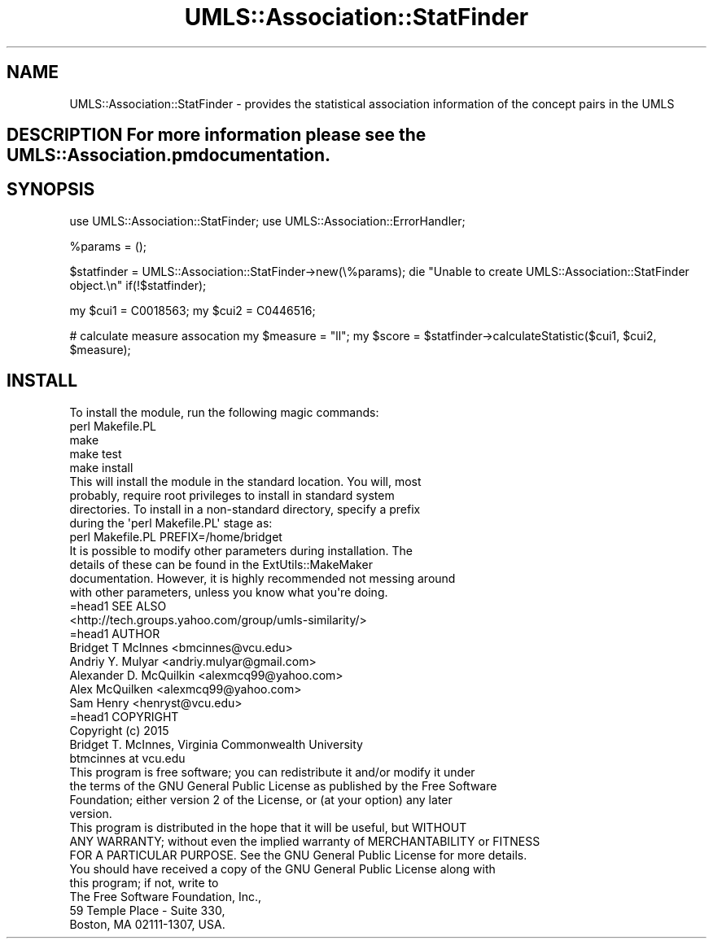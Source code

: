 .\" Automatically generated by Pod::Man 2.27 (Pod::Simple 3.28)
.\"
.\" Standard preamble:
.\" ========================================================================
.de Sp \" Vertical space (when we can't use .PP)
.if t .sp .5v
.if n .sp
..
.de Vb \" Begin verbatim text
.ft CW
.nf
.ne \\$1
..
.de Ve \" End verbatim text
.ft R
.fi
..
.\" Set up some character translations and predefined strings.  \*(-- will
.\" give an unbreakable dash, \*(PI will give pi, \*(L" will give a left
.\" double quote, and \*(R" will give a right double quote.  \*(C+ will
.\" give a nicer C++.  Capital omega is used to do unbreakable dashes and
.\" therefore won't be available.  \*(C` and \*(C' expand to `' in nroff,
.\" nothing in troff, for use with C<>.
.tr \(*W-
.ds C+ C\v'-.1v'\h'-1p'\s-2+\h'-1p'+\s0\v'.1v'\h'-1p'
.ie n \{\
.    ds -- \(*W-
.    ds PI pi
.    if (\n(.H=4u)&(1m=24u) .ds -- \(*W\h'-12u'\(*W\h'-12u'-\" diablo 10 pitch
.    if (\n(.H=4u)&(1m=20u) .ds -- \(*W\h'-12u'\(*W\h'-8u'-\"  diablo 12 pitch
.    ds L" ""
.    ds R" ""
.    ds C` ""
.    ds C' ""
'br\}
.el\{\
.    ds -- \|\(em\|
.    ds PI \(*p
.    ds L" ``
.    ds R" ''
.    ds C`
.    ds C'
'br\}
.\"
.\" Escape single quotes in literal strings from groff's Unicode transform.
.ie \n(.g .ds Aq \(aq
.el       .ds Aq '
.\"
.\" If the F register is turned on, we'll generate index entries on stderr for
.\" titles (.TH), headers (.SH), subsections (.SS), items (.Ip), and index
.\" entries marked with X<> in POD.  Of course, you'll have to process the
.\" output yourself in some meaningful fashion.
.\"
.\" Avoid warning from groff about undefined register 'F'.
.de IX
..
.nr rF 0
.if \n(.g .if rF .nr rF 1
.if (\n(rF:(\n(.g==0)) \{
.    if \nF \{
.        de IX
.        tm Index:\\$1\t\\n%\t"\\$2"
..
.        if !\nF==2 \{
.            nr % 0
.            nr F 2
.        \}
.    \}
.\}
.rr rF
.\"
.\" Accent mark definitions (@(#)ms.acc 1.5 88/02/08 SMI; from UCB 4.2).
.\" Fear.  Run.  Save yourself.  No user-serviceable parts.
.    \" fudge factors for nroff and troff
.if n \{\
.    ds #H 0
.    ds #V .8m
.    ds #F .3m
.    ds #[ \f1
.    ds #] \fP
.\}
.if t \{\
.    ds #H ((1u-(\\\\n(.fu%2u))*.13m)
.    ds #V .6m
.    ds #F 0
.    ds #[ \&
.    ds #] \&
.\}
.    \" simple accents for nroff and troff
.if n \{\
.    ds ' \&
.    ds ` \&
.    ds ^ \&
.    ds , \&
.    ds ~ ~
.    ds /
.\}
.if t \{\
.    ds ' \\k:\h'-(\\n(.wu*8/10-\*(#H)'\'\h"|\\n:u"
.    ds ` \\k:\h'-(\\n(.wu*8/10-\*(#H)'\`\h'|\\n:u'
.    ds ^ \\k:\h'-(\\n(.wu*10/11-\*(#H)'^\h'|\\n:u'
.    ds , \\k:\h'-(\\n(.wu*8/10)',\h'|\\n:u'
.    ds ~ \\k:\h'-(\\n(.wu-\*(#H-.1m)'~\h'|\\n:u'
.    ds / \\k:\h'-(\\n(.wu*8/10-\*(#H)'\z\(sl\h'|\\n:u'
.\}
.    \" troff and (daisy-wheel) nroff accents
.ds : \\k:\h'-(\\n(.wu*8/10-\*(#H+.1m+\*(#F)'\v'-\*(#V'\z.\h'.2m+\*(#F'.\h'|\\n:u'\v'\*(#V'
.ds 8 \h'\*(#H'\(*b\h'-\*(#H'
.ds o \\k:\h'-(\\n(.wu+\w'\(de'u-\*(#H)/2u'\v'-.3n'\*(#[\z\(de\v'.3n'\h'|\\n:u'\*(#]
.ds d- \h'\*(#H'\(pd\h'-\w'~'u'\v'-.25m'\f2\(hy\fP\v'.25m'\h'-\*(#H'
.ds D- D\\k:\h'-\w'D'u'\v'-.11m'\z\(hy\v'.11m'\h'|\\n:u'
.ds th \*(#[\v'.3m'\s+1I\s-1\v'-.3m'\h'-(\w'I'u*2/3)'\s-1o\s+1\*(#]
.ds Th \*(#[\s+2I\s-2\h'-\w'I'u*3/5'\v'-.3m'o\v'.3m'\*(#]
.ds ae a\h'-(\w'a'u*4/10)'e
.ds Ae A\h'-(\w'A'u*4/10)'E
.    \" corrections for vroff
.if v .ds ~ \\k:\h'-(\\n(.wu*9/10-\*(#H)'\s-2\u~\d\s+2\h'|\\n:u'
.if v .ds ^ \\k:\h'-(\\n(.wu*10/11-\*(#H)'\v'-.4m'^\v'.4m'\h'|\\n:u'
.    \" for low resolution devices (crt and lpr)
.if \n(.H>23 .if \n(.V>19 \
\{\
.    ds : e
.    ds 8 ss
.    ds o a
.    ds d- d\h'-1'\(ga
.    ds D- D\h'-1'\(hy
.    ds th \o'bp'
.    ds Th \o'LP'
.    ds ae ae
.    ds Ae AE
.\}
.rm #[ #] #H #V #F C
.\" ========================================================================
.\"
.IX Title "UMLS::Association::StatFinder 3pm"
.TH UMLS::Association::StatFinder 3pm "2017-10-26" "perl v5.18.2" "User Contributed Perl Documentation"
.\" For nroff, turn off justification.  Always turn off hyphenation; it makes
.\" way too many mistakes in technical documents.
.if n .ad l
.nh
.SH "NAME"
UMLS::Association::StatFinder \- provides the statistical association information 
of the concept pairs in the UMLS
.SH "DESCRIPTION For more information please see the UMLS::Association.pm documentation."
.IX Header "DESCRIPTION For more information please see the UMLS::Association.pm documentation."
.SH "SYNOPSIS"
.IX Header "SYNOPSIS"
use UMLS::Association::StatFinder;
use UMLS::Association::ErrorHandler;
.PP
\&\f(CW%params\fR = ();
.PP
\&\f(CW$statfinder\fR = UMLS::Association::StatFinder\->new(\e%params);
die \*(L"Unable to create UMLS::Association::StatFinder object.\en\*(R" if(!$statfinder);
.PP
my \f(CW$cui1\fR = C0018563;   
my \f(CW$cui2\fR = C0446516;
.PP
# calculate measure assocation
my \f(CW$measure\fR = \*(L"ll\*(R"; 
my \f(CW$score\fR = \f(CW$statfinder\fR\->calculateStatistic($cui1, \f(CW$cui2\fR, \f(CW$measure\fR);
.SH "INSTALL"
.IX Header "INSTALL"
.Vb 1
\&    To install the module, run the following magic commands:
\&
\&    perl Makefile.PL
\&    make
\&    make test
\&    make install
\&
\&    This will install the module in the standard location. You will, most
\&    probably, require root privileges to install in standard system
\&    directories. To install in a non\-standard directory, specify a prefix
\&    during the \*(Aqperl Makefile.PL\*(Aq stage as:
\&
\&    perl Makefile.PL PREFIX=/home/bridget
\&
\&    It is possible to modify other parameters during installation. The
\&    details of these can be found in the ExtUtils::MakeMaker
\&    documentation. However, it is highly recommended not messing around
\&    with other parameters, unless you know what you\*(Aqre doing.
\&
\&    =head1 SEE ALSO
\&
\&    <http://tech.groups.yahoo.com/group/umls\-similarity/>
\&
\&    =head1 AUTHOR
\&
\&    Bridget T McInnes <bmcinnes@vcu.edu>
\&    Andriy Y. Mulyar  <andriy.mulyar@gmail.com>
\&    Alexander D. McQuilkin <alexmcq99@yahoo.com>
\&    Alex McQuilken <alexmcq99@yahoo.com>
\&    Sam Henry <henryst@vcu.edu>
\&
\&    =head1 COPYRIGHT
\&
\&    Copyright (c) 2015
\&    Bridget T. McInnes, Virginia Commonwealth University
\&    btmcinnes at vcu.edu
\&
\&    This program is free software; you can redistribute it and/or modify it under
\&    the terms of the GNU General Public License as published by the Free Software
\&    Foundation; either version 2 of the License, or (at your option) any later
\&    version.
\&
\&    This program is distributed in the hope that it will be useful, but WITHOUT
\&    ANY WARRANTY; without even the implied warranty of MERCHANTABILITY or FITNESS
\&    FOR A PARTICULAR PURPOSE. See the GNU General Public License for more details.
\&
\&    You should have received a copy of the GNU General Public License along with
\&    this program; if not, write to
\&
\&    The Free Software Foundation, Inc.,
\&    59 Temple Place \- Suite 330,
\&    Boston, MA  02111\-1307, USA.
.Ve
